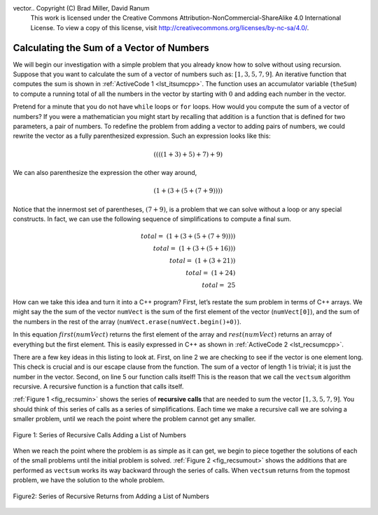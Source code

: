 vector..  Copyright (C)  Brad Miller, David Ranum
    This work is licensed under the Creative Commons Attribution-NonCommercial-ShareAlike 4.0 International License. To view a copy of this license, visit http://creativecommons.org/licenses/by-nc-sa/4.0/.


Calculating the Sum of a Vector of Numbers
------------------------------------------

We will begin our investigation with a simple problem that you already
know how to solve without using recursion. Suppose that you want to
calculate the sum of a vector of numbers such as:
:math:`[1, 3, 5, 7, 9]`. An iterative function that computes the sum
is shown in :ref:`ActiveCode 1 <lst_itsumcpp>`. The function uses an accumulator variable
(``theSum``) to compute a running total of all the numbers in the vector
by starting with :math:`0` and adding each number in the vector.

.. tabbed:: change_this

  .. tab:: C++

    .. activecode:: lst_itsumcpp
      :caption: Iterative Summation C++
      :language: cpp

      #include <iostream>
      using namespace std;

      int vectsum(int numVect[]){
          int theSum = 0;
          for (int i = 0; i < 5; i++){
              theSum += numVect[i];
          }
          return theSum;
      }

      int main() {
          int numVect[5] = {1,3,5,7,9};
          cout << vectsum(numVect) << endl;
      return 0;
      }

  .. tab:: Python

    .. activecode:: lst_itsumpy
       :caption: Iterative Summation Python

       def listsum(numList):
           theSum = 0
           for i in numList:
               theSum = theSum + i
           return theSum

       print(listsum([1,3,5,7,9]))

Pretend for a minute that you do not have ``while`` loops or ``for``
loops. How would you compute the sum of a vector of numbers? If you were a
mathematician you might start by recalling that addition is a function
that is defined for two parameters, a pair of numbers. To redefine the
problem from adding a vector to adding pairs of numbers, we could rewrite
the vector as a fully parenthesized expression. Such an expression looks
like this:

.. math::

    ((((1 + 3) + 5) + 7) + 9)

We can also parenthesize
the expression the other way around,

.. math::

     (1 + (3 + (5 + (7 + 9))))

Notice that the innermost set of
parentheses, :math:`(7 + 9)`, is a problem that we can solve without a
loop or any special constructs. In fact, we can use the following
sequence of simplifications to compute a final sum.

.. math::

    total = \  (1 + (3 + (5 + (7 + 9)))) \\
    total = \  (1 + (3 + (5 + 16))) \\
    total = \  (1 + (3 + 21)) \\
    total = \  (1 + 24) \\
    total = \  25


How can we take this idea and turn it into a C++ program? First,
let’s restate the sum problem in terms of C++ arrays. We might say the
the sum of the vector ``numVect`` is the sum of the first element of the
vector (``numVect[0]``), and the sum of the numbers in the rest of the array (``numVect.erase(numVect.begin()+0)``).


In this equation :math:`first(numVect)` returns the first element of
the array and :math:`rest(numVect)` returns an array of everything but
the first element. This is easily expressed in C++ as shown in
:ref:`ActiveCode 2 <lst_recsumcpp>`.

.. tabbed:: change_this

  .. tab:: C++

    .. activecode:: lst_recsumcpp
       :caption: Recursion Summation C++
       :language: cpp

       #include <iostream>
       #include <vector>
       using namespace std;

       int vectsum(vector<int> numVect){
           if (numVect.size() <= 1){
               return numVect[0];
           }
           else {
               cout << numVect[0] << endl;
               return numVect[0] + vectsum(numVect.erase(numVect.begin()+0));
           }
       }

       int main() {
           vector<int> numVect = {1,3,5,7,9};
           cout << vectsum(numVect) << endl;
           return 0;
       }

  .. tab:: Python

    .. activecode:: lst_recsumpy
       :caption: Recursion Summation Python

       def listsum(numList):
          if len(numList) == 1:
               return numList[0]
          else:
               return numList[0] + listsum(numList[1:])

       print(listsum([1,3,5,7,9]))

There are a few key ideas in this listing to look at. First, on line 2 we are checking to see if the vector is one element long. This
check is crucial and is our escape clause from the function. The sum of
a vector of length 1 is trivial; it is just the number in the vector.
Second, on line 5 our function calls itself! This is the
reason that we call the ``vectsum`` algorithm recursive. A recursive
function is a function that calls itself.

:ref:`Figure 1 <fig_recsumin>` shows the series of **recursive calls** that are
needed to sum the vector :math:`[1, 3, 5, 7, 9]`. You should think of
this series of calls as a series of simplifications. Each time we make a
recursive call we are solving a smaller problem, until we reach the
point where the problem cannot get any smaller.

.. _fig_recsumin:

.. figure:: Figures/sumlistIn.png
   :align: center
   :alt: image


   Figure 1: Series of Recursive Calls Adding a List of Numbers

When we reach the point where the problem is as simple as it can get, we
begin to piece together the solutions of each of the small problems
until the initial problem is solved. :ref:`Figure 2 <fig_recsumout>` shows the
additions that are performed as ``vectsum`` works its way backward
through the series of calls. When ``vectsum`` returns from the topmost
problem, we have the solution to the whole problem.

.. _fig_recsumout:

.. figure:: Figures/sumlistOut.png
   :align: center
   :alt: image

   Figure2: Series of Recursive Returns from Adding a List of Numbers
